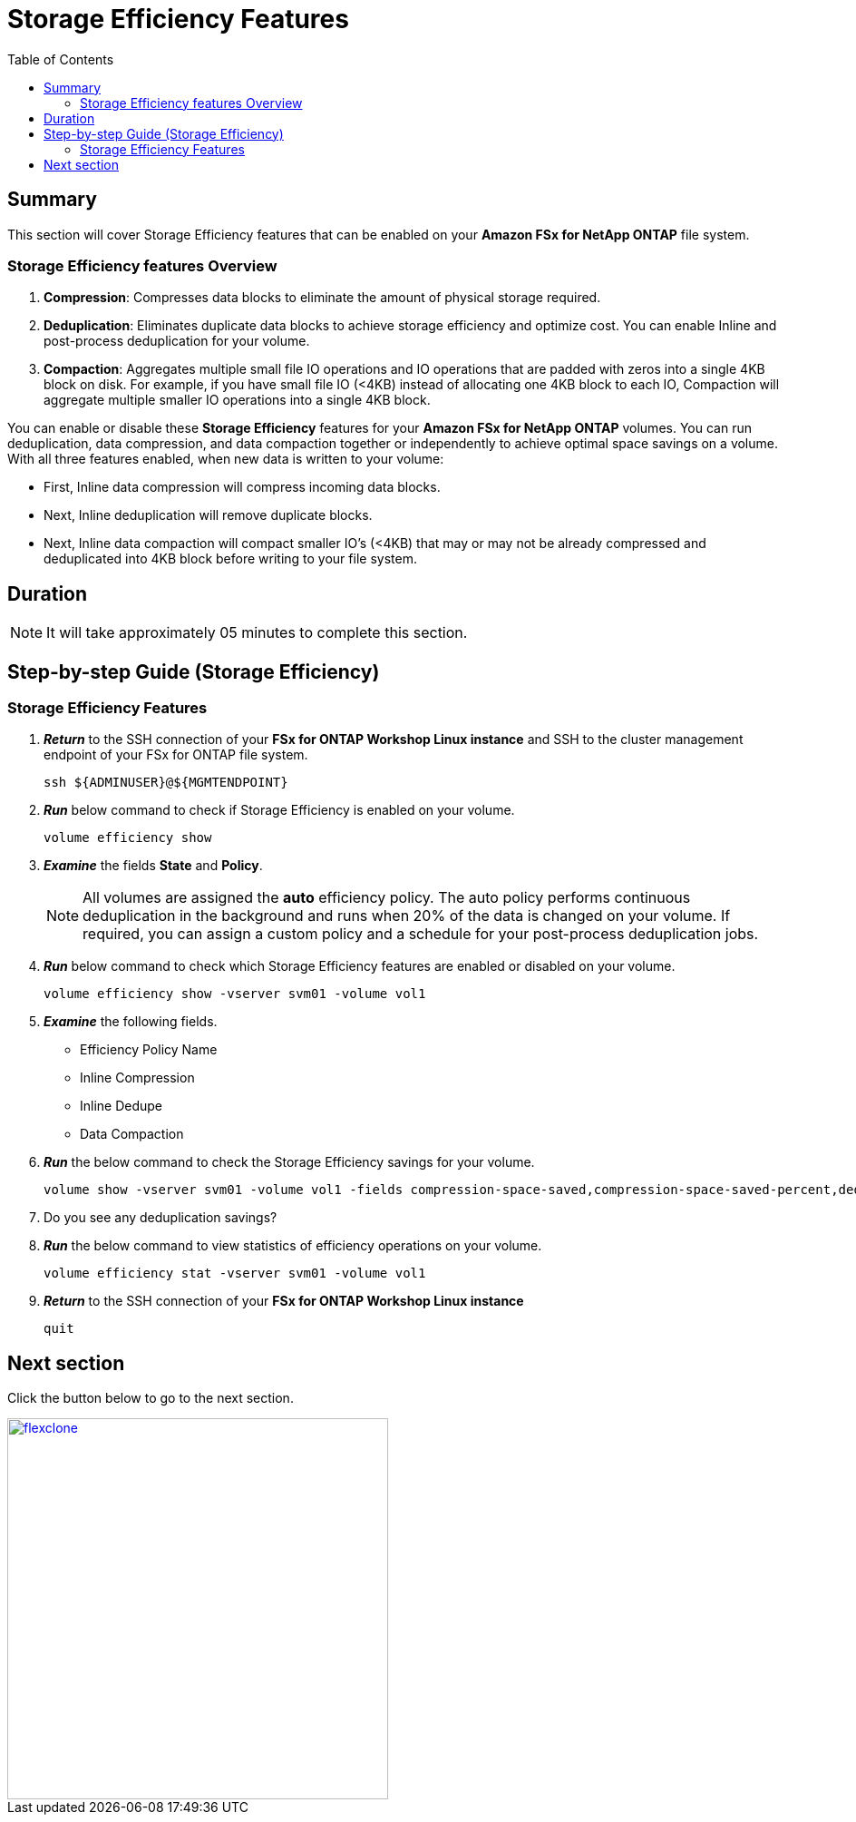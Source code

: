 = Storage Efficiency Features
:toc:
:icons:
:linkattrs:
:imagesdir: ../resources/images

== Summary

This section will cover Storage Efficiency features that can be enabled on your *Amazon FSx for NetApp ONTAP* file system.


=== Storage Efficiency features Overview


. *Compression*: Compresses data blocks to eliminate the amount of physical storage required.
. *Deduplication*: Eliminates duplicate data blocks to achieve storage efficiency and optimize cost. You can enable Inline and post-process deduplication for your volume. 
. *Compaction*: Aggregates multiple small file IO operations and IO operations that are padded with zeros into a single 4KB block on disk. For example, if you have small file IO (<4KB) instead of allocating one 4KB block to each IO, Compaction will aggregate multiple smaller IO operations into a single 4KB block.


You can enable or disable these *Storage Efficiency* features for your *Amazon FSx for NetApp ONTAP* volumes. You can run deduplication, data compression, and data compaction together or independently to achieve optimal space savings on a volume. With all three features enabled, when new data is written to your volume:

* First, Inline data compression will compress incoming data blocks.
* Next, Inline deduplication will remove duplicate blocks.
* Next, Inline data compaction will compact smaller IO's (<4KB) that may or may not be already compressed and deduplicated into 4KB block before writing to your file system.


== Duration

NOTE: It will take approximately 05 minutes to complete this section.

== Step-by-step Guide (Storage Efficiency)

=== Storage Efficiency Features

. *_Return_* to the SSH connection of your *FSx for ONTAP Workshop Linux instance* and SSH to the cluster management endpoint of your FSx for ONTAP file system.
+
[source,bash]
----
ssh ${ADMINUSER}@${MGMTENDPOINT}
----
+
. *_Run_* below command to check if Storage Efficiency is enabled on your volume.
+
[source,bash]
----
volume efficiency show
----
+
. *_Examine_* the fields *State* and *Policy*. 
+
NOTE: All volumes are assigned the *auto* efficiency policy. The auto policy performs continuous deduplication in the background and runs when 20% of the data is changed on your volume. If required, you can assign a custom policy and a schedule for your post-process deduplication jobs.
+
. *_Run_* below command to check which Storage Efficiency features are enabled or disabled on your volume. 
+
[source,bash]
----
volume efficiency show -vserver svm01 -volume vol1
----
+

. *_Examine_* the following fields. 
* Efficiency Policy Name
* Inline Compression
* Inline Dedupe
* Data Compaction

. *_Run_* the below command to check the Storage Efficiency savings for your volume.
+
[source,bash]
----
volume show -vserver svm01 -volume vol1 -fields compression-space-saved,compression-space-saved-percent,dedupe-space-saved,dedupe-space-saved-percent
----
+

. Do you see any deduplication savings?

+
. *_Run_* the below command to view statistics of efficiency operations on your volume.
+
[source,bash]
----
volume efficiency stat -vserver svm01 -volume vol1
----
+

. *_Return_* to the SSH connection of your *FSx for ONTAP Workshop Linux instance*
+
[source,bash]
----
quit
----


== Next section

Click the button below to go to the next section.

image::flexclone.jpg[link=../07-flexclone/, align="left",width=420]




